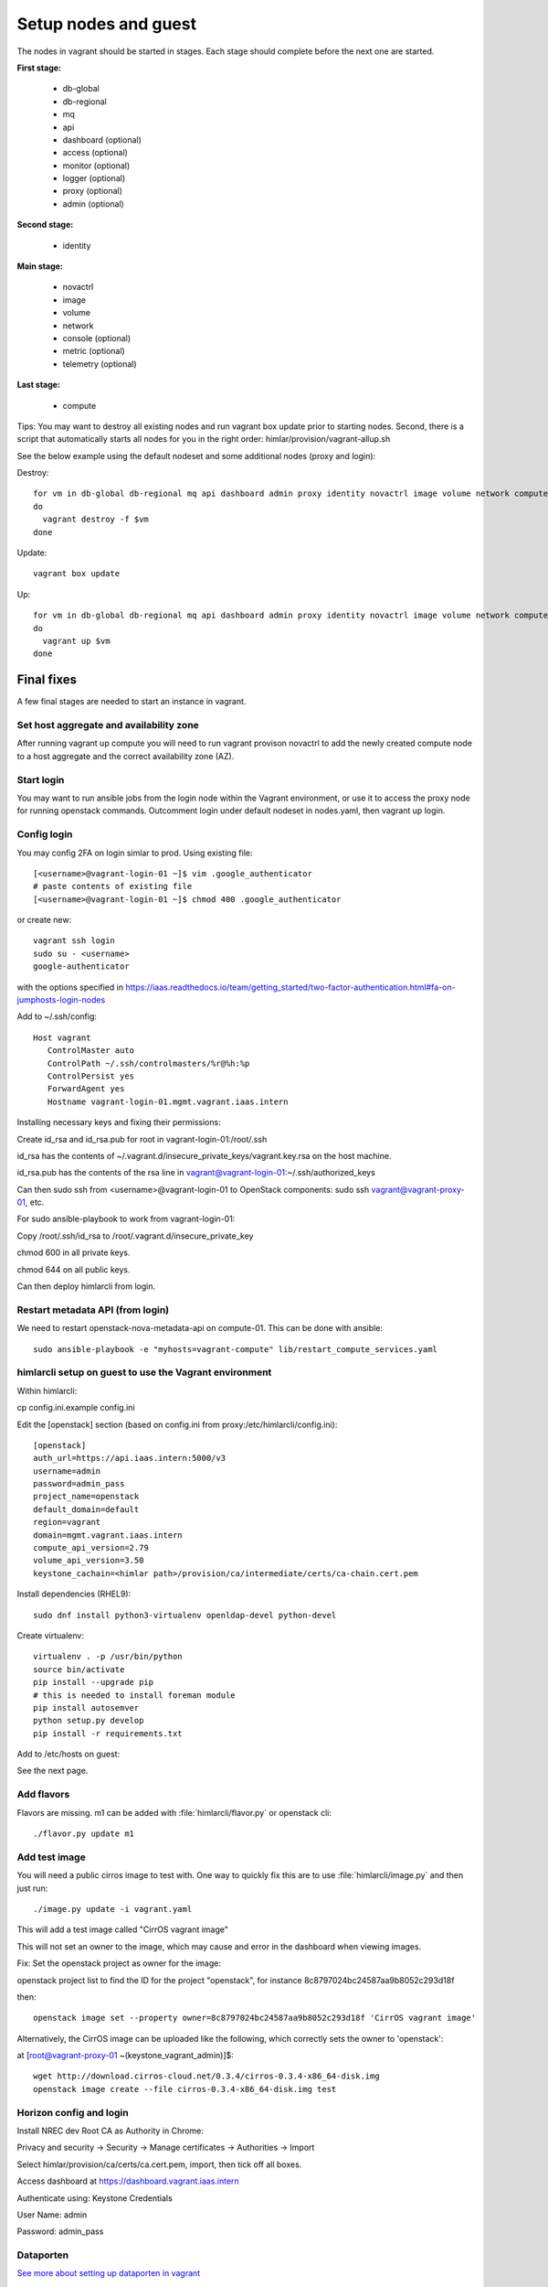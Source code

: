 =====================
Setup nodes and guest
=====================

The nodes in vagrant should be started in stages. Each stage should complete
before the next one are started.

**First stage:**

  * db-global
  * db-regional
  * mq
  * api
  * dashboard (optional)
  * access (optional)
  * monitor (optional)
  * logger (optional)
  * proxy (optional)
  * admin (optional)

**Second stage:**

  * identity

**Main stage:**

  * novactrl
  * image
  * volume
  * network
  * console (optional)
  * metric (optional)
  * telemetry (optional)

**Last stage:**

  * compute


Tips: You may want to destroy all existing nodes and run vagrant box update prior to starting nodes. Second, there is a script that automatically starts all nodes for you in the right order: himlar/provision/vagrant-allup.sh

See the below example using the default nodeset and some additional nodes (proxy and login):

Destroy::

  for vm in db-global db-regional mq api dashboard admin proxy identity novactrl image volume network compute login
  do
    vagrant destroy -f $vm
  done

Update::

  vagrant box update

Up::

  for vm in db-global db-regional mq api dashboard admin proxy identity novactrl image volume network compute login
  do
    vagrant up $vm
  done

Final fixes
===========

A few final stages are needed to start an instance in vagrant.

Set host aggregate and availability zone
---------------------

After running vagrant up compute you will need to run vagrant provison novactrl
to add the newly created compute node to a host aggregate and the correct
availability zone (AZ).

Start login
----------

You may want to run ansible jobs from the login node within the Vagrant environment, or use it to access the proxy node for running openstack commands.
Outcomment login under default nodeset in nodes.yaml, then vagrant up login.

Config login
------------

You may config 2FA on login simlar to prod. Using existing file::

  [<username>@vagrant-login-01 ~]$ vim .google_authenticator
  # paste contents of existing file
  [<username>@vagrant-login-01 ~]$ chmod 400 .google_authenticator

or create new::

  vagrant ssh login
  sudo su - <username>
  google-authenticator

with the options specified in https://iaas.readthedocs.io/team/getting_started/two-factor-authentication.html#fa-on-jumphosts-login-nodes

Add to ~/.ssh/config::

 Host vagrant
    ControlMaster auto
    ControlPath ~/.ssh/controlmasters/%r@%h:%p
    ControlPersist yes
    ForwardAgent yes
    Hostname vagrant-login-01.mgmt.vagrant.iaas.intern 

Installing necessary keys and fixing their permissions:

Create id_rsa and id_rsa.pub for root in vagrant-login-01:/root/.ssh

id_rsa has the contents of ~/.vagrant.d/insecure_private_keys/vagrant.key.rsa on the host machine.

id_rsa.pub has the contents of the rsa line in vagrant@vagrant-login-01:~/.ssh/authorized_keys

Can then sudo ssh from <username>@vagrant-login-01 to OpenStack components: sudo ssh vagrant@vagrant-proxy-01, etc.

For sudo ansible-playbook to work from vagrant-login-01:

Copy /root/.ssh/id_rsa to /root/.vagrant.d/insecure_private_key

chmod 600 in all private keys.

chmod 644 on all public keys.

Can then deploy himlarcli from login.

Restart metadata API (from login)
--------------------------------

We need to restart openstack-nova-metadata-api on compute-01. This can be done with ansible::

  sudo ansible-playbook -e "myhosts=vagrant-compute" lib/restart_compute_services.yaml

himlarcli setup on guest to use the Vagrant environment
-------------------------------------------------------

Within himlarcli::

cp config.ini.example config.ini

Edit the [openstack] section (based on config.ini from proxy:/etc/himlarcli/config.ini)::

  [openstack]
  auth_url=https://api.iaas.intern:5000/v3
  username=admin
  password=admin_pass
  project_name=openstack
  default_domain=default
  region=vagrant
  domain=mgmt.vagrant.iaas.intern
  compute_api_version=2.79
  volume_api_version=3.50
  keystone_cachain=<himlar path>/provision/ca/intermediate/certs/ca-chain.cert.pem

Install dependencies (RHEL9)::

  sudo dnf install python3-virtualenv openldap-devel python-devel

Create virtualenv::

  virtualenv . -p /usr/bin/python
  source bin/activate
  pip install --upgrade pip
  # this is needed to install foreman module
  pip install autosemver
  python setup.py develop
  pip install -r requirements.txt

Add to /etc/hosts on guest:

See the next page.

Add flavors
-----------

Flavors are missing. m1 can be added with :file:`himlarcli/flavor.py` or openstack cli::

  ./flavor.py update m1

Add test image
--------------

You will need a public cirros image to test with. One way to quickly fix this are to
use :file:`himlarcli/image.py` and then just run::

  ./image.py update -i vagrant.yaml

This will add a test image called "CirrOS vagrant image"

This will not set an owner to the image, which may cause and error in the dashboard when viewing images.

Fix: Set the openstack project as owner for the image:

openstack project list to find the ID for the project "openstack", for instance 8c8797024bc24587aa9b8052c293d18f

then::

  openstack image set --property owner=8c8797024bc24587aa9b8052c293d18f 'CirrOS vagrant image'

Alternatively, the CirrOS image can be uploaded like the following, which correctly sets the owner to 'openstack':

at [root@vagrant-proxy-01 ~(keystone_vagrant_admin)]$::

  wget http://download.cirros-cloud.net/0.3.4/cirros-0.3.4-x86_64-disk.img
  openstack image create --file cirros-0.3.4-x86_64-disk.img test

Horizon config and login
------------------------

Install NREC dev Root CA as Authority in Chrome:

Privacy and security -> Security -> Manage certificates -> Authorities -> Import

Select himlar/provision/ca/certs/ca.cert.pem, import, then tick off all boxes.

Access dashboard at https://dashboard.vagrant.iaas.intern

Authenticate using: Keystone Credentials

User Name: admin

Password: admin_pass

Dataporten
----------

`See more about setting up dataporten in vagrant <dataporten.html>`_

After running destroy/up only himlarcli/dataporten.py will be needed.

To create a dataporten user in vagrant after setting dashboard up, we can use
:file:`himlarcli/access.py` to add a user request to the queue and process the
request and add the user.
